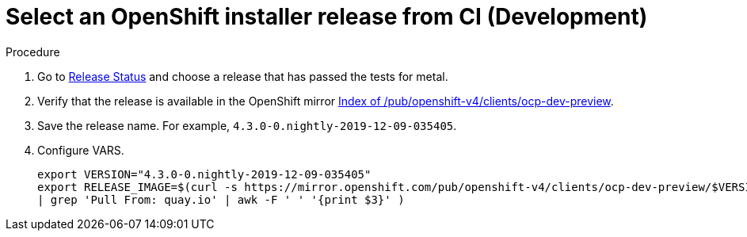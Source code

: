// Module included in the following assemblies:
//
// * list of assemblies where this module is included
// ipi-install-installation-workflow.adoc
// Upstream module

[id="choosing-an-openshift-installer-release-from-ci-development_{context}"]

= Select an OpenShift installer release from CI (Development)

.Procedure

. Go to https://openshift-release.svc.ci.openshift.org/[Release Status] and choose a release
that has passed the tests for metal.

. Verify that the release is available in the OpenShift mirror
https://mirror.openshift.com/pub/openshift-v4/clients/ocp-dev-preview/[Index of /pub/openshift-v4/clients/ocp-dev-preview].

. Save the release name. For example, `4.3.0-0.nightly-2019-12-09-035405`.

. Configure VARS.
+
[source,bash]
----
export VERSION="4.3.0-0.nightly-2019-12-09-035405"
export RELEASE_IMAGE=$(curl -s https://mirror.openshift.com/pub/openshift-v4/clients/ocp-dev-preview/$VERSION/release.txt
| grep 'Pull From: quay.io' | awk -F ' ' '{print $3}' )
----
